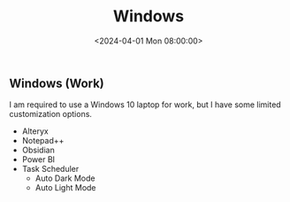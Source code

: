 #+title: Windows
#+date: <2024-04-01 Mon 08:00:00>
#+draft: t

** Windows (Work)
:PROPERTIES:
:CUSTOM_ID: windows-work
:END:
I am required to use a Windows 10 laptop for work, but I have some
limited customization options.

- Alteryx
- Notepad++
- Obsidian
- Power BI
- Task Scheduler
  - Auto Dark Mode
  - Auto Light Mode
